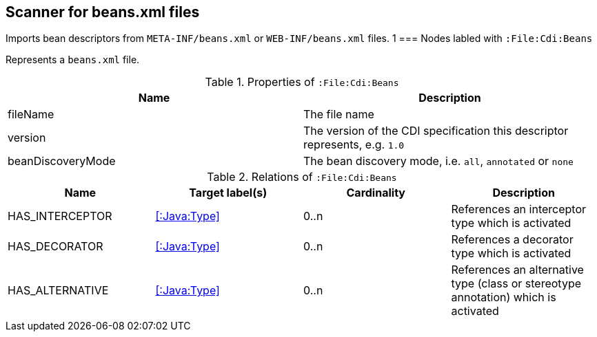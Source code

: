[[BeansScanner]]
== Scanner for beans.xml files

Imports bean descriptors from `META-INF/beans.xml` or `WEB-INF/beans.xml` files.
                       1
=== Nodes labled with `:File:Cdi:Beans`

Represents a `beans.xml` file.

.Properties of `:File:Cdi:Beans`
[options="header"]
|====
| Name               | Description
| fileName           | The file name
| version            | The version of the CDI specification this descriptor represents, e.g. `1.0`
| beanDiscoveryMode  | The bean discovery mode, i.e. `all`, `annotated` or `none`
|====

.Relations of `:File:Cdi:Beans`
[options="header"]
|====
| Name            | Target label(s)  | Cardinality | Description
| HAS_INTERCEPTOR | <<:Java:Type>> | 0..n | References an interceptor type which is activated
| HAS_DECORATOR   | <<:Java:Type>> | 0..n | References a decorator type which is activated
| HAS_ALTERNATIVE | <<:Java:Type>> | 0..n | References an alternative type (class or stereotype annotation) which is activated
|====
